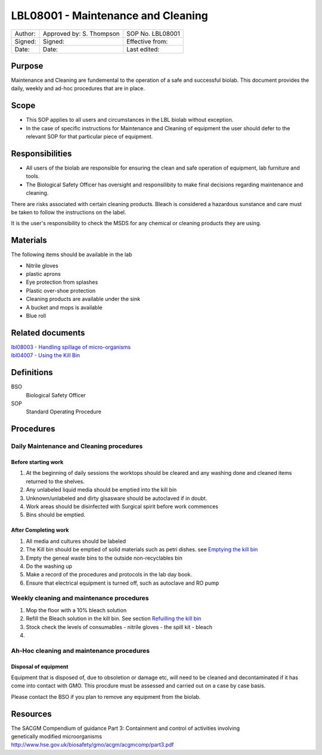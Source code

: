 ===================================
LBL08001 - Maintenance and Cleaning
===================================

+-----------+----------------------------+--------------------+
| Author:   | Approved by: S. Thompson   | SOP No. LBL08001   |
+-----------+----------------------------+--------------------+
| Signed:   | Signed:                    | Effective from:    |
+-----------+----------------------------+--------------------+
| Date:     | Date:                      | Last edited:       |
+-----------+----------------------------+--------------------+

Purpose
=======

Maintenance and Cleaning are fundemental to the operation of a safe and successful biolab.
This document provides the daily, weekly and ad-hoc procedures that are in place.

Scope
=====
- This SOP applies to all users and circumstances in the LBL biolab without exception.
- In the case of specific instructions for Maintenance and Cleaning of equipment the user should defer to the relevant SOP for that particular piece of equipment.

Responsibilities
================

- All users of the biolab are responsible for ensuring the clean and safe operation of equipment, lab furniture and tools.
- The Biological Safety Officer has oversight and responsilibity to make final decisions regarding maintenance and cleaning.

There are risks associated with certain cleaning products. Bleach is considered a hazardous sunstance and care must be taken to follow the instructions on the label.

It is the user's responsibility to check the MSDS for any chemical or cleaning products they are using.

Materials
=========

The following items should be available in the lab

- Nitrile gloves
- plastic aprons
- Eye protection from splashes
- Plastic over-shoe protection
- Cleaning products are available under the sink
- A bucket and mops is available
- Blue roll

Related documents
=================
| `lbl08003 - Handling spillage of micro-organisms <lbl08003.rst>`__ 
| `lbl04007 - Using the Kill Bin <lbl04007.rst>`__ 

Definitions
===========

BSO
  Biological Safety Officer

SOP
  Standard Operating Procedure

Procedures
==========

Daily Maintenance and Cleaning procedures
-----------------------------------------

Before starting work
~~~~~~~~~~~~~~~~~~~~

#. At the beginning of daily sessions the worktops should be cleared and any washing done and cleaned items returned to the shelves.
#. Any unlabeled liquid media should be emptied into the kill bin
#. Unknown/unlabeled and dirty glsasware should be autoclaved if in doubt.
#. Work areas should be disinfected with Surgical spirit before work commences
#. Bins should be emptied.

After Completing work
~~~~~~~~~~~~~~~~~~~~~

#. All media and cultures should be labeled
#. The Kill bin should be emptied of solid materials such as petri dishes. see `Emptying the kill bin <lbl04007.rst>`__ 
#. Empty the geneal waste bins to the outside non-recyclables bin
#. Do the washing up
#. Make a record of the procedures and protocols in the lab day book.
#. Ensure that electrical equipment is turned off, such as autoclave and RO pump



Weekly cleaning and maintenance procedures
------------------------------------------

#. Mop the floor with a 10% bleach solution
#. Refill the Bleach solution in the kill bin. See section `Refuilling the kill bin <lbl04007.rst>`__
#. Stock check the levels of consumables
   - nitrile gloves
   - the spill kit
   - bleach
   
#. 


Ah-Hoc cleaning and maintenance procedures
------------------------------------------

Disposal of equipment
~~~~~~~~~~~~~~~~~~~~~

Equipment that is disposed of, due to obsoletion or damage etc, will need to be cleaned and decontaminated if it has come into contact with GMO. This procdure must be assessed and carried out on a case by case basis.

Please contact the BSO if you plan to remove any equipment from the biolab.







Resources
=========
| The SACGM Compendium of guidance Part 3: Containment and control of activities involving genetically modified microorganisms
| http://www.hse.gov.uk/biosafety/gmo/acgm/acgmcomp/part3.pdf

